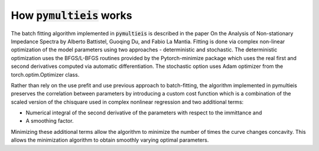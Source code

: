 =========================================
How :code:`pymultieis` works
=========================================

The batch fitting algorithm implemented in :code:`pymultieis` is described in the paper
On the Analysis of Non-stationary Impedance Spectra by Alberto Battistel, Guoqing Du, and Fabio La Mantia.
Fitting is done via complex non-linear optimization of the model parameters using two approaches - deterministic and stochastic.
The deterministic optimization uses the BFGS/L-BFGS routines provided by the Pytorch-minimize package
which uses the real first and second derivatives computed via automatic differentiation.
The stochastic option uses Adam optimizer from the torch.optim.Optimizer class.

Rather than rely on the use prefit and use previous approach to batch-fitting,
the algorithm implemented in pymultieis preserves the correlation between parameters by introducing a custom cost function
which is a combination of the scaled version of the chisquare used in complex nonlinear regression and two additional terms:

- Numerical integral of the second derivative of the parameters with respect to the immittance and
- A smoothing factor.

Minimizing these additional terms allow the algorithm to minimize the number of times the curve changes concavity.
This allows the minimization algorithm to obtain smoothly varying optimal parameters.


